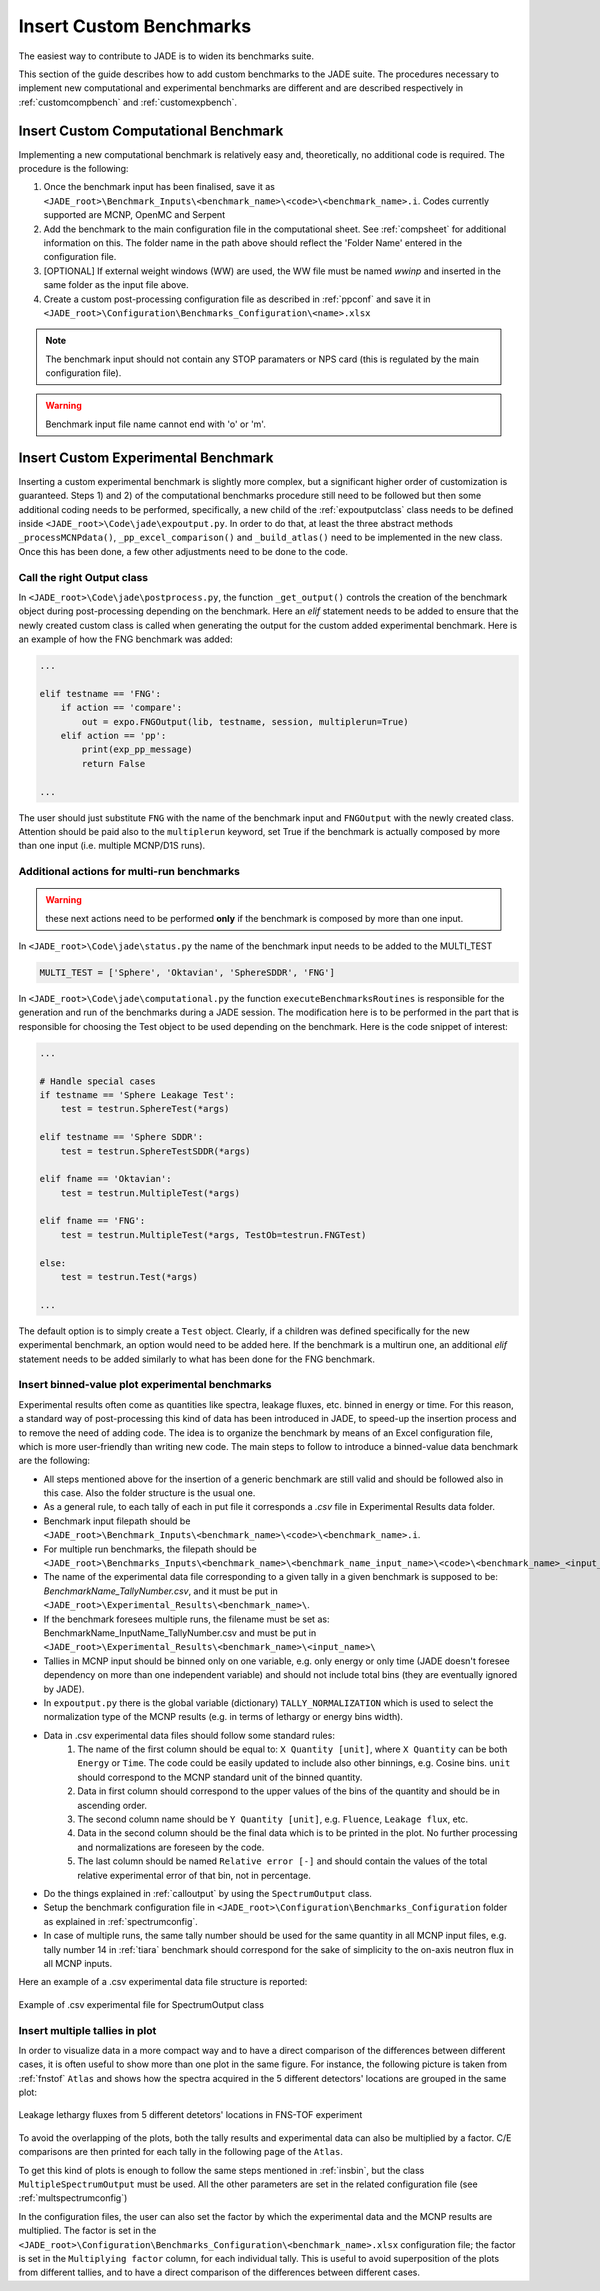 ########################
Insert Custom Benchmarks
########################

The easiest way to contribute to JADE is to widen its benchmarks suite.

This section of the guide describes how to add custom benchmarks to the JADE suite. The procedures
necessary to implement new computational and experimental benchmarks are different and are
described respectively in :ref:`customcompbench` and :ref:`customexpbench`.

.. _customcompbench:

Insert Custom Computational Benchmark
=====================================
Implementing a new computational benchmark is relatively easy and, theoretically, no additional
code is required. The procedure is the following:

#. Once the benchmark input has been finalised, save it as ``<JADE_root>\Benchmark_Inputs\<benchmark_name>\<code>\<benchmark_name>.i``. 
   Codes currently supported are MCNP, OpenMC and Serpent
#. Add the benchmark to the main configuration file in the computational sheet. See :ref:`compsheet`
   for additional information on this. The folder name in the path above should reflect the 'Folder Name' entered in
   the configuration file. 
#. [OPTIONAL] If external weight windows (WW) are used, the WW file must be named *wwinp* and inserted in
   the same folder as the input file above. 
#. Create a custom post-processing configuration file as described in :ref:`ppconf` and save it in
   ``<JADE_root>\Configuration\Benchmarks_Configuration\<name>.xlsx``

.. note::
    The benchmark input should not contain any STOP paramaters or NPS card (this is regulated by the
    main configuration file).
.. warning::
    Benchmark input file name cannot end with 'o' or 'm'.

.. _customexpbench:

Insert Custom Experimental Benchmark
====================================
Inserting a custom experimental benchmark is slightly more complex, but a significant higher order
of customization is guaranteed.
Steps 1) and 2) of the computational benchmarks procedure still need to be followed but then some
additional coding needs to be performed, specifically, a new child of the :ref:`expoutputclass`
class needs to be defined inside ``<JADE_root>\Code\jade\expoutput.py``.
In order to do that, at least the three abstract methods ``_processMCNPdata()``, ``_pp_excel_comparison()``
and ``_build_atlas()`` need to be implemented in the new class.
Once this has been done, a few other adjustments need to be done to the code.

.. _calloutput:

Call the right Output class
---------------------------
In ``<JADE_root>\Code\jade\postprocess.py``, the function ``_get_output()`` controls the creation of the
benchmark object during post-processing depending on the benchmark. Here an *elif* statement needs
to be added to ensure that the newly created custom class is called when generating the output for
the custom added experimental benchmark. Here is an example of how the FNG benchmark was added:

.. code-block:: python

    ...

    elif testname == 'FNG':
        if action == 'compare':
            out = expo.FNGOutput(lib, testname, session, multiplerun=True)
        elif action == 'pp':
            print(exp_pp_message)
            return False
    
    ...

The user should just substitute ``FNG`` with the name of the benchmark input and ``FNGOutput`` with
the newly created class. Attention should be paid also to the ``multiplerun`` keyword, set True if
the benchmark is actually composed by more than one input (i.e. multiple MCNP/D1S runs).

Additional actions for multi-run benchmarks
-------------------------------------------
.. warning::
    these next actions need to be performed **only** if the benchmark is composed by more than one input.

In ``<JADE_root>\Code\jade\status.py`` the name of the benchmark input needs to be added to the MULTI_TEST

.. code-block:: python

    MULTI_TEST = ['Sphere', 'Oktavian', 'SphereSDDR', 'FNG']

In ``<JADE_root>\Code\jade\computational.py`` the function ``executeBenchmarksRoutines`` is responsible for
the generation and run of the benchmarks during a JADE session. The modification here is to be performed
in the part that is responsible for choosing the Test object to be used depending on the benchmark.
Here is the code snippet of interest: 

.. code-block:: python

    ...

    # Handle special cases
    if testname == 'Sphere Leakage Test':
        test = testrun.SphereTest(*args)

    elif testname == 'Sphere SDDR':
        test = testrun.SphereTestSDDR(*args)

    elif fname == 'Oktavian':
        test = testrun.MultipleTest(*args)

    elif fname == 'FNG':
        test = testrun.MultipleTest(*args, TestOb=testrun.FNGTest)

    else:
        test = testrun.Test(*args)
    
    ...

The default option is to simply create a ``Test`` object. Clearly, if a children was defined
specifically for the new experimental benchmark, an option would need to be added here.
If the benchmark is a multirun one, an additional *elif* statement needs to be added similarly
to what has been done for the FNG benchmark.

.. _insbin:

Insert binned-value plot experimental benchmarks
------------------------------------------------
Experimental results often come as quantities like spectra, leakage fluxes, etc.
binned in energy or time. For this reason, a standard way of post-processing this kind
of data has been introduced in JADE, to speed-up the insertion process and to remove the need 
of adding code. The idea is to organize the benchmark by means of an Excel configuration file,
which is more user-friendly than writing new code. The main steps to follow to
introduce a binned-value data benchmark are the following:

* All steps mentioned above for the insertion of a generic benchmark are still valid
  and should be followed also in this case. Also the folder structure is the usual one.
* As a general rule, to each tally of each in put file it corresponds a *.csv* file in Experimental Results
  data folder.
* Benchmark input filepath should be ``<JADE_root>\Benchmark_Inputs\<benchmark_name>\<code>\<benchmark_name>.i``.
* For multiple run benchmarks, the filepath should be ``<JADE_root>\Benchmarks_Inputs\<benchmark_name>\<benchmark_name_input_name>\<code>\<benchmark_name>_<input_name>.i``.
* The name of the experimental data file corresponding to a given tally in a given benchmark
  is supposed to be: *BenchmarkName_TallyNumber.csv*, and it must be put in
  ``<JADE_root>\Experimental_Results\<benchmark_name>\``.
* If the benchmark foresees multiple runs, the filename must be set as: BenchmarkName_InputName_TallyNumber.csv
  and must be put in ``<JADE_root>\Experimental_Results\<benchmark_name>\<input_name>\``
* Tallies in MCNP input should be binned only on one variable, e.g. only energy or
  only time (JADE doesn't foresee dependency on more than one independent variable)
  and should not include total bins (they are eventually ignored by JADE).
* In ``expoutput.py`` there is the global variable (dictionary) ``TALLY_NORMALIZATION`` which
  is used to select the normalization type of the MCNP results (e.g. in terms of
  lethargy or energy bins width).
* Data in .csv experimental data files should follow some standard rules:
    #. The name of the first column should be equal to: ``X Quantity [unit]``, where 
       ``X Quantity`` can be both ``Energy`` or ``Time``. The code could be easily
       updated to include also other binnings, e.g. Cosine bins. ``unit`` should correspond
       to the MCNP standard unit of the binned quantity.
    #. Data in first column should correspond to the upper values of the bins of the quantity
       and should be in ascending order.
    #. The second column name should be ``Y Quantity [unit]``, e.g. ``Fluence``, ``Leakage flux``, etc.
    #. Data in the second column should be the final data which is to be printed
       in the plot. No further processing and normalizations are foreseen by the code.
    #. The last column should be named ``Relative error [-]`` and should contain 
       the values of the total relative experimental error of that bin, not in percentage.
* Do the things explained in :ref:`calloutput` by using the ``SpectrumOutput`` class.
* Setup the benchmark configuration file in ``<JADE_root>\Configuration\Benchmarks_Configuration`` folder
  as explained in :ref:`spectrumconfig`.
* In case of multiple runs, the same tally number should be used for the same quantity in all
  MCNP input files, e.g. tally number 14 in :ref:`tiara` benchmark should correspond
  for the sake of simplicity to the on-axis neutron flux in all MCNP inputs.

Here an example of a .csv experimental data file structure is reported:

.. figure:: /img/dev_guide/Example_exp_data.PNG
    :width: 600
    :align: center
    
    Example of .csv experimental file for SpectrumOutput class

.. _insbinmul:

Insert multiple tallies in plot
------------------------------------------------
In order to visualize data in a more compact way and to have a direct comparison of
the differences between different cases, it is often useful to show more than one 
plot in the same figure. For instance, the following picture is taken from :ref:`fnstof` ``Atlas``
and shows how the spectra acquired in the 5 different detectors' locations are grouped
in the same plot: 

.. figure:: /img/dev_guide/FNS-TOF_atlas.jpg
    :width: 600
    :align: center

    Leakage lethargy fluxes from 5 different detetors' locations in FNS-TOF experiment

To avoid the overlapping of the plots, both the tally results and experimental data
can also be multiplied by a factor. C/E comparisons are then printed for each tally
in the following page of the ``Atlas``.

To get this kind of plots is enough to follow the same steps mentioned in :ref:`insbin`,
but the class ``MultipleSpectrumOutput`` must be used. All the other parameters are set in
the related configuration file (see :ref:`multspectrumconfig`)

In the configuration files, the user can also set the factor by which the experimental data
and the MCNP results are multiplied. The factor is set in the ``<JADE_root>\Configuration\Benchmarks_Configuration\<benchmark_name>.xlsx``
configuration file; the factor is set in the ``Multiplying factor`` column, for
each individual tally. This is useful to avoid superposition of the plots from different
tallies, and to have a direct comparison of the differences between different cases.